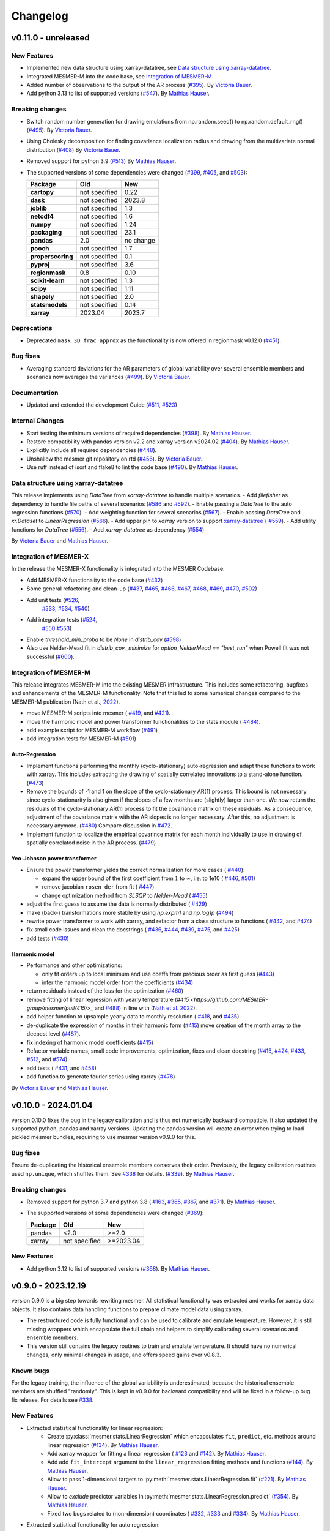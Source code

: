 Changelog
=========

v0.11.0 - unreleased
--------------------

New Features
^^^^^^^^^^^^
- Implemented new data structure using xarray-datatree, see `Data structure using xarray-datatree`_.
- Integrated MESMER-M into the code base, see `Integration of MESMER-M`_.
- Added number of observations to the output of the AR process (`#395 <https://github.com/MESMER-group/mesmer/pull/395>`_).
  By `Victoria Bauer`_.
- Add python 3.13 to list of supported versions (`#547 <https://github.com/MESMER-group/mesmer/pull/547>`_).
  By `Mathias Hauser`_.

Breaking changes
^^^^^^^^^^^^^^^^
- Switch random number generation for drawing emulations from np.random.seed() to np.random.default_rng()
  (`#495 <https://github.com/MESMER-group/mesmer/pull/495>`_). By `Victoria Bauer`_.
- Using Cholesky decomposition for finding covariance localization radius and drawing from the multivariate normal distribution (`#408 <https://github.com/MESMER-group/mesmer/pull/408>`_)
  By `Victoria Bauer`_.
- Removed support for python 3.9 (`#513 <https://github.com/MESMER-group/mesmer/pull/513>`_)
  By `Mathias Hauser`_.
- The supported versions of some dependencies were changed
  (`#399 <https://github.com/MESMER-group/mesmer/pull/399>`_,
  `#405 <https://github.com/MESMER-group/mesmer/pull/405>`_, and
  `#503 <https://github.com/MESMER-group/mesmer/pull/503>`_):

  ================= ============= =========
  Package           Old           New
  ================= ============= =========
  **cartopy**       not specified 0.22
  **dask**          not specified 2023.8
  **joblib**        not specified 1.3
  **netcdf4**       not specified 1.6
  **numpy**         not specified 1.24
  **packaging**     not specified 23.1
  **pandas**        2.0           no change
  **pooch**         not specified 1.7
  **properscoring** not specified 0.1
  **pyproj**        not specified 3.6
  **regionmask**    0.8           0.10
  **scikit-learn**  not specified 1.3
  **scipy**         not specified 1.11
  **shapely**       not specified 2.0
  **statsmodels**   not specified 0.14
  **xarray**        2023.04       2023.7
  ================= ============= =========

Deprecations
^^^^^^^^^^^^

- Deprecated ``mask_3D_frac_approx`` as the functionality is now offered in regionmask
  v0.12.0 (`#451 <https://github.com/MESMER-group/mesmer/pull/451>`_).

Bug fixes
^^^^^^^^^
- Averaging standard deviations for the AR parameters of global variability over several ensemble members and scenarios now averages the
  variances (`#499 <https://github.com/MESMER-group/mesmer/pull/499>`_).
  By `Victoria Bauer`_.

Documentation
^^^^^^^^^^^^^
- Updated and extended the development Guide (`#511 <https://github.com/MESMER-group/mesmer/pull/511>`_, `#523 <https://github.com/MESMER-group/mesmer/pull/523>`_)

Internal Changes
^^^^^^^^^^^^^^^^

- Start testing the minimum versions of required dependencies (`#398 <https://github.com/MESMER-group/mesmer/pull/398>`_).
  By `Mathias Hauser`_.
- Restore compatibility with pandas version v2.2 and xarray version v2024.02 (`#404 <https://github.com/MESMER-group/mesmer/pull/404>`_).
  By `Mathias Hauser`_.
- Explicitly include all required dependencies (`#448 <https://github.com/MESMER-group/mesmer/pull/448>`_).
- Unshallow the mesmer git repository on rtd (`#456 <https://github.com/MESMER-group/mesmer/pull/456>`_).
  By `Victoria Bauer`_.
- Use ruff instead of isort and flake8 to lint the code base (`#490 <https://github.com/MESMER-group/mesmer/pull/490>`_).
  By `Mathias Hauser`_.

Data structure using xarray-datatree
^^^^^^^^^^^^^^^^^^^^^^^^^^^^^^^^^^^^
This release implements using `DataTree` from `xarray-datatree` to handle multiple scenarios.
- Add `filefisher` as dependency to handle file paths of several scenarios (`#586 <https://github.com/MESMER-group/mesmer/pull/586>`_ and `#592 <https://github.com/MESMER-group/mesmer/pull/592>`_).
- Enable passing a `DataTree` to the auto regression functions (`#570 <https://github.com/MESMER-group/mesmer/pull/570>`_).
- Add weighting function for several scenarios (`#567 <https://github.com/MESMER-group/mesmer/pull/567>`_).
- Enable passing `DataTree` and `xr.Dataset` to `LinearRegression` (`#566 <https://github.com/MESMER-group/mesmer/pull/566>`_).
- Add upper pin to `xarray` version to support `xarray-datatree`(`#559 <https://github.com/MESMER-group/mesmer/pull/559>`_).
- Add utility functions for `DataTree` (`#556 <https://github.com/MESMER-group/mesmer/pull/556>`_).
- Add `xarray-datatree` as dependency (`#554 <https://github.com/MESMER-group/mesmer/pull/554>`_)

By `Victoria Bauer`_ and `Mathias Hauser`_.

Integration of MESMER-X
^^^^^^^^^^^^^^^^^^^^^^^

In the release the MESMER-X functionality is integrated into the MESMER Codebase.

- Add MESMER-X functionality to the code base (`#432 <https://github.com/MESMER-group/mesmer/pull/432>`_)
- Some general refactoring and clean-up (`#437 <https://github.com/MESMER-group/mesmer/pull/437>`_,
  `#465 <https://github.com/MESMER-group/mesmer/pull/465>`_,
  `#466 <https://github.com/MESMER-group/mesmer/pull/466>`_,
  `#467 <https://github.com/MESMER-group/mesmer/pull/467>`_,
  `#468 <https://github.com/MESMER-group/mesmer/pull/468>`_,
  `#469 <https://github.com/MESMER-group/mesmer/pull/469>`_,
  `#470 <https://github.com/MESMER-group/mesmer/pull/470>`_,
  `#502 <https://github.com/MESMER-group/mesmer/pull/502>`_)
- Add unit tests (`#526 <https://github.com/MESMER-group/mesmer/pull/526>`_,
                  `#533 <https://github.com/MESMER-group/mesmer/pull/533>`_,
                  `#534 <https://github.com/MESMER-group/mesmer/pull/534>`_,
                  `#540 <https://github.com/MESMER-group/mesmer/pull/540>`_)
- Add integration tests (`#524 <https://github.com/MESMER-group/mesmer/pull/524>`_,
                         `#550 <https://github.com/MESMER-group/mesmer/pull/550>`_
                         `#553 <https://github.com/MESMER-group/mesmer/pull/553>`_)
- Enable `threshold_min_proba` to be `None` in `distrib_cov` (`#598 <https://github.com/MESMER-group/mesmer/pull/598>`_)
- Also use Nelder-Mead fit in `distrib_cov._minimize` for `option_NelderMead == "best_run"` when Powell fit was not successful (`#600 <https://github.com/MESMER-group/mesmer/pull/600>`_).

Integration of MESMER-M
^^^^^^^^^^^^^^^^^^^^^^^

This release integrates MESMER-M into the existing MESMER infrastructure. This includes
some refactoring, bugfixes and enhancements of the MESMER-M functionality. Note
that this led to some numerical changes compared to the MESMER-M publication
(Nath et al., `2022 <https://doi.org/10.5194/esd-13-851-2022>`_).

- move MESMER-M scripts into mesmer (
  `#419 <https://github.com/MESMER-group/mesmer/pull/419>`_, and
  `#421 <https://github.com/MESMER-group/mesmer/pull/421>`_).
- move the harmonic model and power transformer functionalities to the stats module (
  `#484 <https://github.com/MESMER-group/mesmer/pull/484>`_).
- add example script for MESMER-M workflow (`#491 <https://github.com/MESMER-group/mesmer/pull/491>`_)
- add integration tests for MESMER-M (`#501 <https://github.com/MESMER-group/mesmer/pull/501>`_)

Auto-Regression
~~~~~~~~~~~~~~~

- Implement functions performing the monthly (cyclo-stationary) auto-regression and adapt these functions to
  work with xarray. This includes extracting the drawing of spatially correlated innovations to a
  stand-alone function. (`#473 <https://github.com/MESMER-group/mesmer/pull/473>`_)
- Remove the bounds of -1 and 1 on the slope of the cyclo-stationary AR(1) process. This bound is not necessary
  since cyclo-stationarity is also given if the slopes of a few months are (slightly) larger than one. We
  now return the residuals of the cyclo-stationary AR(1) process to fit the covariance matrix on these residuals.
  As a consequence, adjustment of the covariance matrix with the AR slopes is no longer necessary.
  After this, no adjustment is necessary anymore. (`#480 <https://github.com/MESMER-group/mesmer/pull/480>`_)
  Compare discussion in `#472 <https://github.com/MESMER-group/mesmer/issues/472>`_.
- Implement function to localize the empirical covarince matrix for each month individually to use in drawing
  of spatially correlated noise in the AR process. (`#479 <https://github.com/MESMER-group/mesmer/pull/479>`_)

Yeo-Johnson power transformer
~~~~~~~~~~~~~~~~~~~~~~~~~~~~~

-  Ensure the power transformer yields the correct normalization for more cases (
   `#440 <https://github.com/MESMER-group/mesmer/issues/440>`_):

   -  expand the upper bound of the first coefficient from :math:`1` to :math:`\infty`,
      i.e. to 1e10  (
      `#446 <https://github.com/MESMER-group/mesmer/pull/446>`_, `#501 <https://github.com/MESMER-group/mesmer/pull/501>`_)
   -  remove jacobian ``rosen_der`` from fit (
      `#447 <https://github.com/MESMER-group/mesmer/pull/447>`_)
   -  change optimization method from *SLSQP* to *Nelder-Mead* (
      `#455 <https://github.com/MESMER-group/mesmer/pull/455>`_)
-  adjust the first guess to assume the data is normally distributed (
   `#429 <https://github.com/MESMER-group/mesmer/pull/429>`_)
-  make (back-) transformations more stable by using `np.expm1` and `np.log1p`
   (`#494 <https://github.com/MESMER-group/mesmer/pull/494>`_)
-  rewrite power transformer to work with xarray, and refactor from a class structure to functions (
   `#442 <https://github.com/MESMER-group/mesmer/pull/442>`_, and
   `#474 <https://github.com/MESMER-group/mesmer/pull/474>`_)
-  fix small code issues and clean the docstrings (
   `#436 <https://github.com/MESMER-group/mesmer/pull/436>`_,
   `#444 <https://github.com/MESMER-group/mesmer/pull/444>`_,
   `#439 <https://github.com/MESMER-group/mesmer/pull/439>`_,
   `#475 <https://github.com/MESMER-group/mesmer/pull/475>`_, and
   `#425 <https://github.com/MESMER-group/mesmer/pull/425>`_)
- add tests (`#430 <https://github.com/MESMER-group/mesmer/pull/430>`_)


Harmonic model
~~~~~~~~~~~~~~

-  Performance and other optimizations:

   - only fit orders up to local minimum and use coeffs from precious order as first guess (`#443 <https://github.com/MESMER-group/mesmer/pull/443>`_)
   - infer the harmonic model order from the coefficients (`#434 <https://github.com/MESMER-group/mesmer/pull/434>`_)
-  return residuals instead of the loss for the optimization (`#460 <https://github.com/MESMER-group/mesmer/pull/460>`_)
-  remove fitting of linear regression with yearly temperature (`#415 <https://github.com/MESMER-group/mesmer/pull/415/>_` and
   `#488 <https://github.com/MESMER-group/mesmer/pull/488>`_) in line with (`Nath et al. 2022 <https://doi.org/10.5194/esd-13-851-2022>`_).
-  add helper function to upsample yearly data to monthly resolution (
   `#418 <https://github.com/MESMER-group/mesmer/pull/418>`_, and
   `#435 <https://github.com/MESMER-group/mesmer/pull/435>`_)
- de-duplicate the expression of months in their harmonic form (`#415 <https://github.com/MESMER-group/mesmer/pull/415>`_)
  move creation of the month array to the deepest level (`#487 <https://github.com/MESMER-group/mesmer/pull/487>`_).
- fix indexing of harmonic model coefficients (`#415 <https://github.com/MESMER-group/mesmer/pull/415>`_)
-  Refactor variable names, small code improvements, optimization, fixes and clean docstring
   (`#415 <https://github.com/MESMER-group/mesmer/pull/415>`_,
   `#424 <https://github.com/MESMER-group/mesmer/pull/424>`_,
   `#433 <https://github.com/MESMER-group/mesmer/pull/433>`_,
   `#512 <https://github.com/MESMER-group/mesmer/pull/512>`_, and
   `#574 <https://github.com/MESMER-group/mesmer/pull/574>`_).
- add tests (
  `#431 <https://github.com/MESMER-group/mesmer/pull/431>`_, and
  `#458 <https://github.com/MESMER-group/mesmer/pull/458>`_)
- add function to generate fourier series using xarray (`#478 <https://github.com/MESMER-group/mesmer/pull/478>`_)

By `Victoria Bauer`_ and `Mathias Hauser`_.

v0.10.0 - 2024.01.04
--------------------

version 0.10.0 fixes the bug in the legacy calibration and is thus not numerically
backward compatible. It also updated the supported python, pandas and xarray versions.
Updating the pandas version will create an error when trying to load pickled mesmer
bundles, requiring to use mesmer version v0.9.0 for this.

Bug fixes
^^^^^^^^^

Ensure de-duplicating the historical ensemble members conserves their order. Previously,
the legacy calibration routines used ``np.unique``, which shuffles them. See `#338
<https://github.com/MESMER-group/mesmer/issues/338>`_ for details.
(`#339 <https://github.com/MESMER-group/mesmer/pull/339>`_).
By `Mathias Hauser`_.

Breaking changes
^^^^^^^^^^^^^^^^

- Removed support for python 3.7 and python 3.8 (
  `#163 <https://github.com/MESMER-group/mesmer/issues/163>`_,
  `#365 <https://github.com/MESMER-group/mesmer/pull/365>`_,
  `#367 <https://github.com/MESMER-group/mesmer/pull/367>`_, and
  `#371 <https://github.com/MESMER-group/mesmer/pull/371>`_).
  By `Mathias Hauser`_.
- The supported versions of some dependencies were changed (`#369 <https://github.com/MESMER-group/mesmer/pull/369>`_):

  ============ ============= =========
  Package      Old           New
  ============ ============= =========
  pandas       <2.0          >=2.0
  xarray       not specified >=2023.04
  ============ ============= =========

New Features
^^^^^^^^^^^^

- Add python 3.12 to list of supported versions (`#368 <https://github.com/MESMER-group/mesmer/pull/368>`_).
  By `Mathias Hauser`_.

v0.9.0 - 2023.12.19
-------------------

version 0.9.0 is a big step towards rewriting mesmer. All statistical functionality was
extracted and works for xarray data objects. It also contains data handling functions to
prepare climate model data using xarray.

- The restructured code is fully functional and can be used to calibrate and emulate
  temperature. However, it is still missing wrappers which encapsulate the full
  chain and helpers to simplify calibrating several scenarios and ensemble members.

- This version still contains the legacy routines to train and emulate temperature. It
  should have no numerical changes, only minimal changes in usage, and offers speed gains
  over v0.8.3.


Known bugs
^^^^^^^^^^

For the legacy training, the influence of the global variability is underestimated,
because the historical ensemble members are shuffled "randomly". This is kept in v0.9.0
for backward compatibility and will be fixed in a follow-up bug fix release. For details
see `#338 <https://github.com/MESMER-group/mesmer/issues/338>`_.


New Features
^^^^^^^^^^^^

- Extracted statistical functionality for linear regression:
   - Create :py:class:`mesmer.stats.LinearRegression` which encapsulates ``fit``, ``predict``,
     etc. methods around linear regression
     (`#134 <https://github.com/MESMER-group/mesmer/pull/134>`_).
     By `Mathias Hauser`_.
   - Add xarray wrapper for fitting a linear regression (
     `#123 <https://github.com/MESMER-group/mesmer/pull/123>`_ and
     `#142 <https://github.com/MESMER-group/mesmer/pull/142>`_).
     By `Mathias Hauser`_.
   - Add add ``fit_intercept`` argument to the ``linear_regression`` fitting methods and
     functions (`#144 <https://github.com/MESMER-group/mesmer/pull/144>`_).
     By `Mathias Hauser`_.
   - Allow to pass 1-dimensional targets to :py:meth:`mesmer.stats.LinearRegression.fit`
     (`#221 <https://github.com/MESMER-group/mesmer/pull/221>`_).
     By `Mathias Hauser`_.
   - Allow to `exclude` predictor variables in :py:meth:`mesmer.stats.LinearRegression.predict`
     (`#354 <https://github.com/MESMER-group/mesmer/pull/354>`_).
     By `Mathias Hauser`_.
   - Fixed two bugs related to (non-dimension) coordinates (
     `#332 <https://github.com/MESMER-group/mesmer/issues/332>`_,
     `#333 <https://github.com/MESMER-group/mesmer/issues/333>`_ and
     `#334 <https://github.com/MESMER-group/mesmer/pull/313>`_).
     By `Mathias Hauser`_.

- Extracted statistical functionality for auto regression:
   - Add ``mesmer.stats.fit_auto_regression``: xarray wrapper to fit an auto regression model
     (`#139 <https://github.com/MESMER-group/mesmer/pull/139>`_).
     By `Mathias Hauser`_.
   - Have ``mesmer.stats.fit_auto_regression`` return the variance instead of the standard deviation (
     `#306 <https://github.com/MESMER-group/mesmer/issues/306>`_, and
     `#318 <https://github.com/MESMER-group/mesmer/pull/318>`_). By `Mathias Hauser`_.
   - Add ``draw_auto_regression_correlated`` and ``draw_auto_regression_uncorrelated``: to draw samples of a
     (spatially-)correlated and uncorrelated auto regression model (
     `#322 <https://github.com/MESMER-group/mesmer/pull/322>`_,
     `#161 <https://github.com/MESMER-group/mesmer/pull/161>`_ and
     `#313 <https://github.com/MESMER-group/mesmer/pull/313>`_).
     By `Mathias Hauser`_.
   - Add ``mesmer.stats.select_ar_order`` to select the order of an auto regressive model
     (`#176 <https://github.com/MESMER-group/mesmer/pull/176>`_).
     By `Mathias Hauser`_.

- Extracted functions dealing with the spatial covariance and its localization:
   - Add xarray wrappers :py:func:`mesmer.stats.adjust_covariance_ar1`
     and :py:func:`mesmer.stats.find_localized_empirical_covariance`
     (`#191 <https://github.com/MESMER-group/mesmer/pull/191>`__).
     By `Mathias Hauser`_.
   - Refactor and extract numpy-based functions dealing with the spatial covariance and its localization
     (`#167 <https://github.com/MESMER-group/mesmer/pull/167>`__ and `#184
     <https://github.com/MESMER-group/mesmer/pull/184>`__).
     By `Mathias Hauser`_.
   - Allow to pass `1 x n` arrays to :py:func:`mesmer.stats.adjust_covariance_ar1`
     (`#224 <https://github.com/MESMER-group/mesmer/pull/224>`__).
     By `Mathias Hauser`_.

- Update LOWESS smoothing:
   - Extract the LOWESS smoothing for xarray objects: :py:func:`mesmer.stats.lowess`.
     (`#193 <https://github.com/MESMER-group/mesmer/pull/193>`_,
     `#283 <https://github.com/MESMER-group/mesmer/pull/283>`_, and
     `#285 <https://github.com/MESMER-group/mesmer/pull/285>`_).
     By `Mathias Hauser`_.
   - Allow to pool data along a dimension to estimate the LOWESS smoothing.
     (`#331 <https://github.com/MESMER-group/mesmer/pull/331>`_).
     By `Mathias Hauser`_.

- Added helper functions to process xarray-based model data:
   - Added functions to stack regular lat-lon grids to 1D grids and unstack them again (`#217
     <https://github.com/MESMER-group/mesmer/pull/217>`_). By `Mathias Hauser`_.
   - Added functions to mask the ocean and Antarctica (
     `#219 <https://github.com/MESMER-group/mesmer/pull/219>`_ and
     `#314 <https://github.com/MESMER-group/mesmer/pull/314>`_). By `Mathias Hauser`_.
   - Added functions to calculate the weighted global mean
     (`#220 <https://github.com/MESMER-group/mesmer/pull/220>`_ and
     `#287 <https://github.com/MESMER-group/mesmer/pull/287>`_). By `Mathias Hauser`_.
   - Added functions to wrap arrays to [-180, 180) and [0, 360), respectively (`#270
     <https://github.com/MESMER-group/mesmer/pull/270>`_ and `#273
     <https://github.com/MESMER-group/mesmer/pull/273>`_). By `Mathias Hauser`_.

- The aerosol data is now automatically downloaded using `pooch <https://www.fatiando.org/pooch/latest/>`__.
  (`#267 <https://github.com/MESMER-group/mesmer/pull/267>`_). By `Mathias Hauser`_.

- Added helper functions to estimate and superimpose volcanic influence
  (`#336 <https://github.com/MESMER-group/mesmer/pull/336>`_). By `Mathias Hauser`_.

- Added additional tests for the calibration step (`#209 <https://github.com/MESMER-group/mesmer/issues/209>`_):
   - one scenario (SSP5-8.5) and two ensemble members (`#211 <https://github.com/MESMER-group/mesmer/pull/211>`_)
   - two scenarios (SSP1-2.6 and SSP5-8.5) with one and two ensemble members, respectively (`#214 <https://github.com/MESMER-group/mesmer/pull/214>`_)
   - different selection of predictor variables (tas**2 and hfds) for different scenarios (`#291 <https://github.com/MESMER-group/mesmer/pull/291>`_)

   By `Mathias Hauser`_.

- Allow passing `xr.DataArray` to ``gaspari_cohn`` (`#298 <https://github.com/MESMER-group/mesmer/pull/298>`__).
  By `Mathias Hauser`_.
- Allow passing `xr.DataArray` to ``geodist_exact`` (`#299 <https://github.com/MESMER-group/mesmer/pull/299>`__).
  By `Zeb Nicholls`_ and `Mathias Hauser`_.
- Add ``calc_gaspari_cohn_correlation_matrices`` a function to calculate Gaspari-Cohn correlation
  matrices for a range of localisation radii (`#300 <https://github.com/MESMER-group/mesmer/pull/300>`__).
  By `Zeb Nicholls`_ and `Mathias Hauser`_.
- Add a helper function to load tas and (potentially) hfds for several ESMs from cmip-ng
  archive at ETHZ (`#326 <https://github.com/MESMER-group/mesmer/pull/326>`__).
  By `Mathias Hauser`_.

Breaking changes
^^^^^^^^^^^^^^^^

- Localization radii that lead to singular matrices are now skipped (`#187 <https://github.com/MESMER-group/mesmer/issues/187>`__).
  By `Mathias Hauser`_.
- Refactor and split :py:func:`train_l_prepare_X_y_wgteq` into two functions:
  :py:func:`get_scenario_weights` and :py:func:`stack_predictors_and_targets`
  (`#143 <https://github.com/MESMER-group/mesmer/pull/143>`_).
  By `Mathias Hauser`_.
- Moved ``gaspari_cohn`` & ``calc_geodist_exact`` from ``io.load_constant_files`` to ``core.computation``
  (`#158 <https://github.com/MESMER-group/mesmer/issues/158>`_).
  By `Yann Quilcaille`_.
- The function ``mask_percentage`` has been renamed to :py:func:`core.regionmaskcompat.mask_3D_frac_approx`
  (`#202 <https://github.com/MESMER-group/mesmer/pull/202>`_).
  By `Mathias Hauser`_.
- Removed :py:func:`mesmer.io.load_constant_files.infer_interval_breaks` and the edges
  from the `lat` and `lon` dictionaries i.e., ``lon["e"]`` and ``lat["e"]``
  (`#233 <https://github.com/MESMER-group/mesmer/pull/233>`_).
  By `Mathias Hauser`_.
- Deprecated the ``reg_type`` argument to :py:func:`mesmer.io.load_constant_files.load_regs_ls_wgt_lon_lat`
  and the ``reg_dict`` argument to :py:func:`mesmer.utils.select.extract_land`. These arguments
  no longer have any affect (`#235 <https://github.com/MESMER-group/mesmer/pull/235>`_).
  By `Mathias Hauser`_.
- Removed ``ref["type"] == "first"``, i.e., calculating the anomaly w.r.t. the first
  ensemble member (`#247 <https://github.com/MESMER-group/mesmer/pull/247>`_).
  By `Mathias Hauser`_.
- Renamed ``mesmer.calibrate_mesmer._calibrate_and_draw_realisations`` to ``mesmer.calibrate_mesmer._calibrate_tas``
  (`#66 <https://github.com/MESMER-group/mesmer/issues/66>`_).
  By `Mathias Hauser`_.

Deprecations
^^^^^^^^^^^^

- The function ``mesmer.create_emulations.create_emus_gt`` has been renamed to
  :py:func:`create_emulations.gather_gt_data` (`#246 <https://github.com/MESMER-group/mesmer/pull/246>`_).
  By `Mathias Hauser`_.

- The function ``mesmer.utils.select.extract_time_period`` is now deprecated and will be
  removed in a future version. Please raise an issue if you use this function (`#243
  <https://github.com/MESMER-group/mesmer/pull/243>`_). By `Mathias Hauser`_.

Bug fixes
^^^^^^^^^

- Fix three issues with :py:func:`core.regionmaskcompat.mask_3D_frac_approx`. Note that these
  issues are only relevant if passing xarray objects and/ or masks close to the poles
  (`#202 <https://github.com/MESMER-group/mesmer/pull/202>`_ and `#218 <https://github.com/MESMER-group/mesmer/pull/218>`_).
  By `Mathias Hauser`_.

Documentation
^^^^^^^^^^^^^

- Add development/contributing docs (`#121 <https://github.com/MESMER-group/mesmer/pull/121>`_).
  By `Zeb Nicholls`_.

Internal Changes
^^^^^^^^^^^^^^^^

- Refactor the mesmer internals to use the new statistical core, employ helper functions etc.:
   - Use :py:func:`mesmer.utils.separate_hist_future` in :py:func:`mesmer.calibrate_mesmer.train_gt`
     (`#281 <https://github.com/MESMER-group/mesmer/pull/281>`_).
   - Use of :py:class:`mesmer.stats.LinearRegression` in

     - :py:func:`mesmer.calibrate_mesmer.train_gt_ic_OLSVOLC` (`#145 <https://github.com/MESMER-group/mesmer/pull/145>`_).
     - :py:func:`mesmer.create_emulations.create_emus_lv_OLS` and :py:func:`mesmer.create_emulations.create_emus_OLS_each_gp_sep`
       (`#240 <https://github.com/MESMER-group/mesmer/pull/240>`_).

  By `Mathias Hauser`_.

- Restore compatibility with regionmask v0.9.0 (`#136 <https://github.com/MESMER-group/mesmer/pull/136>`_).
  By `Mathias Hauser`_.

- Renamed the ``interpolation`` keyword of ``np.quantile`` to ``method`` changed in
  numpy v1.22.0 (`#137 <https://github.com/MESMER-group/mesmer/pull/137>`_).
  By `Mathias Hauser`_.

- Add python 3.10 and python 3.11 to list of supported versions (`#162
  <https://github.com/MESMER-group/mesmer/pull/162>`_ and `#284
  <https://github.com/MESMER-group/mesmer/pull/284>`_).
  By `Mathias Hauser`_.

- Move contents of setup.py to setup.cfg (`#169 <https://github.com/MESMER-group/mesmer/pull/169>`_).
  By `Mathias Hauser`_.

- Use pyproject.toml for the build-system and setuptools_scm for the `__version__`
  (`#188 <https://github.com/MESMER-group/mesmer/pull/188>`_).
  By `Mathias Hauser`_.

- Moved the climate model data manipulation functions (`#237 <https://github.com/MESMER-group/mesmer/issues/237>`_).
  By `Mathias Hauser`_.

v0.8.3 - 2021-12-23
-------------------

New Features
^^^^^^^^^^^^

- Add ``mesmer.stats._linear_regression`` (renamed to ``mesmer.stats._fit_linear_regression_np``
  in `#142 <https://github.com/MESMER-group/mesmer/pull/142>`_). Starts the process of
  refactoring the codebase (`#116 <https://github.com/MESMER-group/mesmer/pull/116>`_).
  By `Zeb Nicholls`_.

Bug fixes
^^^^^^^^^

- Initialize ``llh_max`` to ``-inf`` to ensure the cross validation loop is entered
  (`#110 <https://github.com/MESMER-group/mesmer/pull/110>`_).
  By `Jonas Schwaab`_.

Documentation
^^^^^^^^^^^^^

- Fix copyright notice and release version in documentation
  (`#127 <https://github.com/MESMER-group/mesmer/pull/127>`_).
  By `Zeb Nicholls`_.

Internal Changes
^^^^^^^^^^^^^^^^

- Automatically upload the code coverage to codecov.io after the test suite has run
  (`#99 <https://github.com/MESMER-group/mesmer/pull/99>`_).
  By `Mathias Hauser`_.
- Internal refactor: moved a number of inline comments to their own line (especially if
  this allows to have the code on one line instead of several) and other minor cleanups
  (`#98 <https://github.com/MESMER-group/mesmer/pull/98>`_).
  By `Mathias Hauser`_.
- Refactor ``io.load_cmipng_tas`` and ``io.load_cmipng_hfds`` to
  de-duplicate their code and add tests for them
  (`#55 <https://github.com/MESMER-group/mesmer/pull/55>`_).
  By `Mathias Hauser`_.


v0.8.2 - 2021-10-07
-------------------

Bug fixes
^^^^^^^^^

- Reintroduce ability to read in cmip5 data from the cmip5-ng archive at ETH
  (`#90 <https://github.com/MESMER-group/mesmer/pull/90>`_).
  By `Lea Beusch <https://github.com/leabeusch>`_.

Internal Changes
^^^^^^^^^^^^^^^^
- Reproduce the test files because of a change in regionmask which affected the mesmer
  tests (`#95 <https://github.com/MESMER-group/mesmer/issues/95>`_).
  By `Mathias Hauser`_.
- Refactor and speed up of the Gaspari-Cohn function and the calculation of the great
  circle distance (`#85 <https://github.com/MESMER-group/mesmer/pull/85>`_,
  `#88 <https://github.com/MESMER-group/mesmer/pull/88>`_).
  By `Mathias Hauser`_.
- The geopy package is no longer a dependency of mesmer
  (`#88 <https://github.com/MESMER-group/mesmer/pull/88>`_).
  By `Mathias Hauser`_.
- Convert README from Markdown to reStructuredText to fix package build errors. Also
  allows to include the README in the docs to avoid duplication
  (`#102 <https://github.com/MESMER-group/mesmer/issues/102>`_).
  By `Mathias Hauser`_.

v0.8.1 - 2021-07-15
-------------------

- Update example script (`#80 <https://github.com/MESMER-group/mesmer/pull/80>`_).

v0.8.0 - 2021-07-13
-------------------

- First release on PyPI and conda
  (`#79 <https://github.com/MESMER-group/mesmer/pull/79>`_).

.. _`Jonas Schwaab`: https://github.com/jschwaab
.. _`Mathias Hauser`: https://github.com/mathause
.. _`Yann Quilcaille`: https://github.com/yquilcaille
.. _`Zeb Nicholls`: https://github.com/znicholls
.. _`Victoria Bauer`: https://github.com/veni-vidi-vici-dormivi
